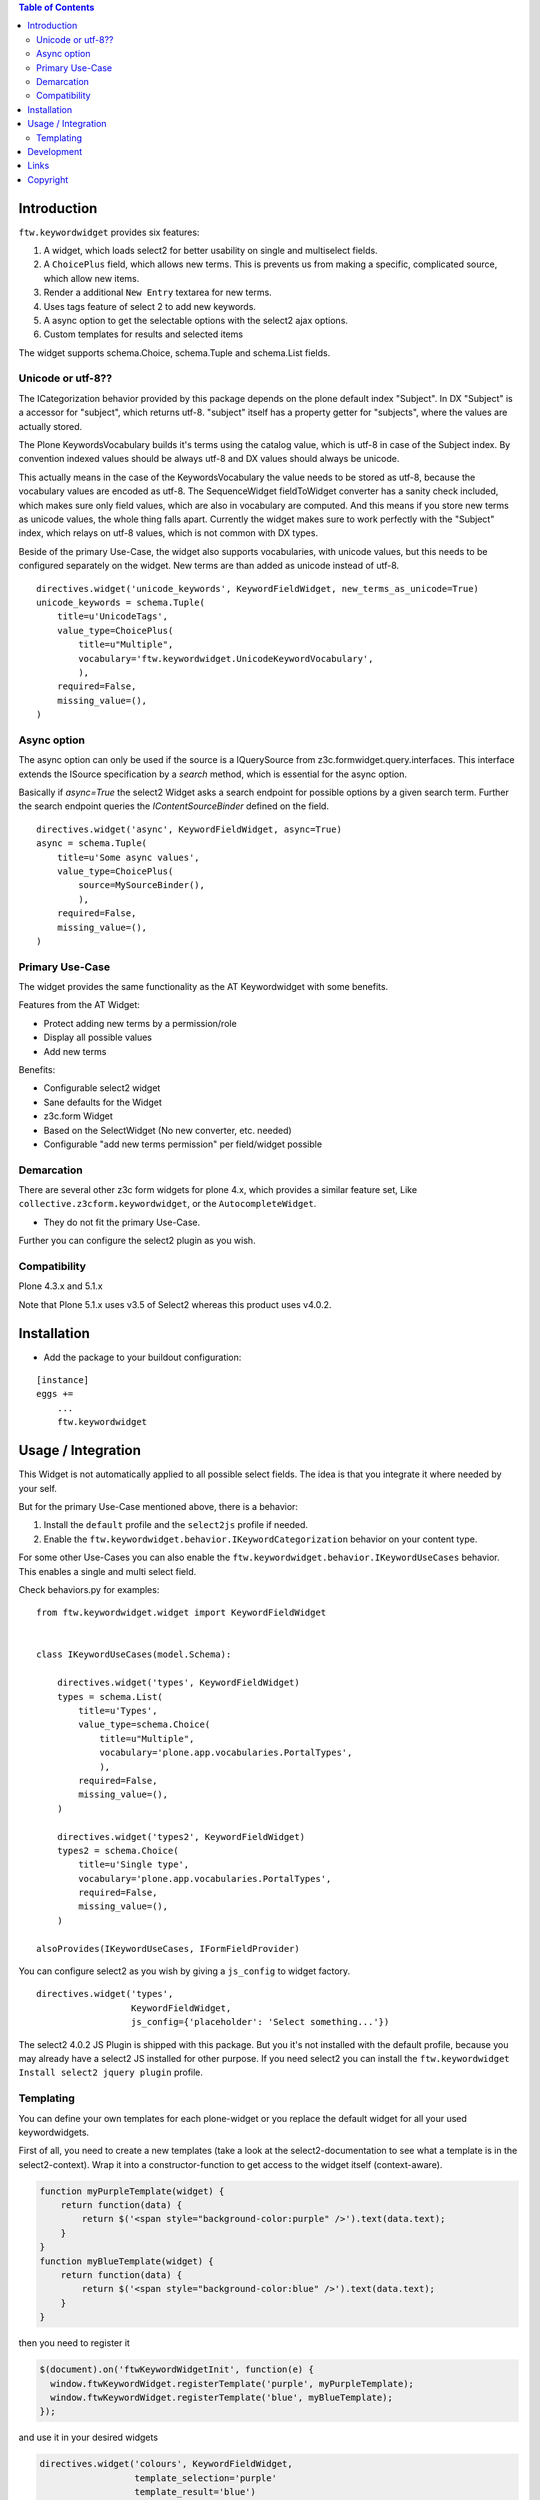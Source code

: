 .. contents:: Table of Contents


Introduction
============

``ftw.keywordwidget`` provides six features:

1. A widget, which loads select2 for better usability on single and multiselect fields.
2. A ``ChoicePlus`` field, which allows new terms. This is prevents us from making a specific, complicated source, which allow new items.
3. Render a additional ``New Entry`` textarea for new terms.
4. Uses tags feature of select 2 to add new keywords.
5. A async option to get the selectable options with the select2 ajax options.
6. Custom templates for results and selected items

The widget supports schema.Choice, schema.Tuple and schema.List fields.


Unicode or utf-8??
------------------

The ICategorization behavior provided by this package depends on the plone
default index "Subject".
In DX "Subject" is a accessor for "subject", which returns utf-8.
"subject" itself has a property getter for "subjects", where the values are actually stored.

The Plone KeywordsVocabulary builds it's terms using the catalog value, which is utf-8 in case of the Subject index. By convention indexed values should be always utf-8 and DX values should always be unicode.

This actually means in the case of the KeywordsVocabulary the value needs to be stored as utf-8, because the vocabulary values are encoded as utf-8.
The SequenceWidget fieldToWidget converter has a sanity check included, which makes sure only field values, which are also in vocabulary are computed.
And this means if you store new terms as unicode values, the whole thing falls apart. Currently the widget makes sure to work perfectly with the "Subject" index, which relays on utf-8 values, which is not common with DX types.

Beside of the primary Use-Case, the widget also supports vocabularies, with unicode values, but this needs to be configured separately on the widget.
New terms are than added as unicode instead of utf-8.

::

    directives.widget('unicode_keywords', KeywordFieldWidget, new_terms_as_unicode=True)
    unicode_keywords = schema.Tuple(
        title=u'UnicodeTags',
        value_type=ChoicePlus(
            title=u"Multiple",
            vocabulary='ftw.keywordwidget.UnicodeKeywordVocabulary',
            ),
        required=False,
        missing_value=(),
    )


Async option
------------

The async option can only be used if the source is a IQuerySource from z3c.formwidget.query.interfaces.
This interface extends the ISource specification by a `search` method, which is essential for the async option.

Basically if `async=True` the select2 Widget asks a search endpoint for possible options by a given search term.
Further the search endpoint queries the `IContentSourceBinder` defined on the field.

::

    directives.widget('async', KeywordFieldWidget, async=True)
    async = schema.Tuple(
        title=u'Some async values',
        value_type=ChoicePlus(
            source=MySourceBinder(),
            ),
        required=False,
        missing_value=(),
    )


Primary Use-Case
----------------

The widget provides the same functionality as the AT Keywordwidget with some benefits.

Features from the AT Widget:

- Protect adding new terms by a permission/role
- Display all possible values
- Add new terms

Benefits:

- Configurable select2 widget
- Sane defaults for the Widget
- z3c.form Widget
- Based on the SelectWidget (No new converter, etc. needed)
- Configurable "add new terms permission" per field/widget possible

Demarcation
-----------
There are several other z3c form widgets for plone 4.x, which provides a similar feature set, Like ``collective.z3cform.keywordwidget``, or the ``AutocompleteWidget``.

- They do not fit the primary Use-Case.

Further you can configure the select2 plugin as you wish.


Compatibility
-------------

Plone 4.3.x and 5.1.x

Note that Plone 5.1.x uses v3.5 of Select2 whereas this product uses v4.0.2.

Installation
============

- Add the package to your buildout configuration:

::

    [instance]
    eggs +=
        ...
        ftw.keywordwidget


Usage / Integration
===================

This Widget is not automatically applied to all possible select fields.
The idea is that you integrate it where needed by your self.

But for the primary Use-Case mentioned above, there is a behavior:

1. Install the ``default`` profile and the ``select2js`` profile if needed.
2. Enable the ``ftw.keywordwidget.behavior.IKeywordCategorization`` behavior on your content type.

For some other Use-Cases you can also enable the ``ftw.keywordwidget.behavior.IKeywordUseCases`` behavior.
This enables a single and multi select field.

Check behaviors.py for examples:


::

    from ftw.keywordwidget.widget import KeywordFieldWidget


    class IKeywordUseCases(model.Schema):

        directives.widget('types', KeywordFieldWidget)
        types = schema.List(
            title=u'Types',
            value_type=schema.Choice(
                title=u"Multiple",
                vocabulary='plone.app.vocabularies.PortalTypes',
                ),
            required=False,
            missing_value=(),
        )

        directives.widget('types2', KeywordFieldWidget)
        types2 = schema.Choice(
            title=u'Single type',
            vocabulary='plone.app.vocabularies.PortalTypes',
            required=False,
            missing_value=(),
        )

    alsoProvides(IKeywordUseCases, IFormFieldProvider)


You can configure select2 as you wish by giving a ``js_config`` to widget factory.

::

    directives.widget('types',
                      KeywordFieldWidget,
                      js_config={'placeholder': 'Select something...'})


The select2 4.0.2 JS Plugin is shipped with this package.
But you it's not installed with the default profile, because you may already have a
select2 JS installed for other purpose.
If you need select2 you can install the ``ftw.keywordwidget Install select2 jquery plugin`` profile.

Templating
----------

You can define your own templates for each plone-widget or you replace the default widget for
all your used keywordwidgets.

First of all, you need to create a new templates (take a look at the select2-documentation to
see what a template is in the select2-context). Wrap it into a constructor-function to get access
to the widget itself (context-aware).

.. code:: javascript

    function myPurpleTemplate(widget) {
        return function(data) {
            return $('<span style="background-color:purple" />').text(data.text);
        }
    }
    function myBlueTemplate(widget) {
        return function(data) {
            return $('<span style="background-color:blue" />').text(data.text);
        }
    }

then you need to register it


.. code:: javascript

    $(document).on('ftwKeywordWidgetInit', function(e) {
      window.ftwKeywordWidget.registerTemplate('purple', myPurpleTemplate);
      window.ftwKeywordWidget.registerTemplate('blue', myBlueTemplate);
    });


and use it in your desired widgets

.. code:: python

    directives.widget('colours', KeywordFieldWidget,
                      template_selection='purple'
                      template_result='blue')
    colours = schema.Tuple(
        title=u'Some colours',
        value_type=ChoicePlus(source=MySourceBinder()),
        required=False,
        missing_value=(),
    )

If you wish to override the default-template, just register a template for

`defaultResultTemplate` or `defaultSelectionTemplate` depending on which defaulttemplate you want to override.

.. code:: javascript

    function myBlackTemplate(data) {
        return $('<span style="background-color:black" />').text(data.text);
    }

    $(document).on('ftwKeywordWidgetInit', function(e) {
      window.ftwKeywordWidget.registerTemplate('defaultResultTemplate', myBlackTemplate);
    });

Development
===========

**Python:**

1. Fork this repo
2. Clone your fork
3. Shell: ``ln -s development.cfg buidlout.cfg``
4. Shell: ``python boostrap.py``
5. Shell: ``bin/buildout``

Run ``bin/test`` to test your changes.

Or start an instance by running ``bin/instance fg``.


Links
=====

- Github: https://github.com/4teamwork/ftw.keywordwidget
- Issues: https://github.com/4teamwork/ftw.keywordwidget/issues
- Pypi: http://pypi.python.org/pypi/ftw.keywordwidget
- Continuous integration: https://jenkins.4teamwork.ch/search?q=ftw.keywordwidget


Copyright
=========

This package is copyright by `4teamwork <http://www.4teamwork.ch/>`_.

``ftw.keywordwidget`` is licensed under GNU General Public License, version 2.
